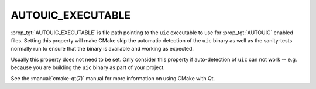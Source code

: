 AUTOUIC_EXECUTABLE
------------------

.. versionadded:: 3.14

:prop_tgt:`AUTOUIC_EXECUTABLE` is file path pointing to the ``uic``
executable to use for :prop_tgt:`AUTOUIC` enabled files. Setting
this property will make CMake skip the automatic detection of the
``uic`` binary as well as the sanity-tests normally run to ensure
that the binary is available and working as expected.

Usually this property does not need to be set. Only consider this
property if auto-detection of ``uic`` can not work -- e.g. because
you are building the ``uic`` binary as part of your project.

See the :manual:`cmake-qt(7)` manual for more information on using CMake
with Qt.

